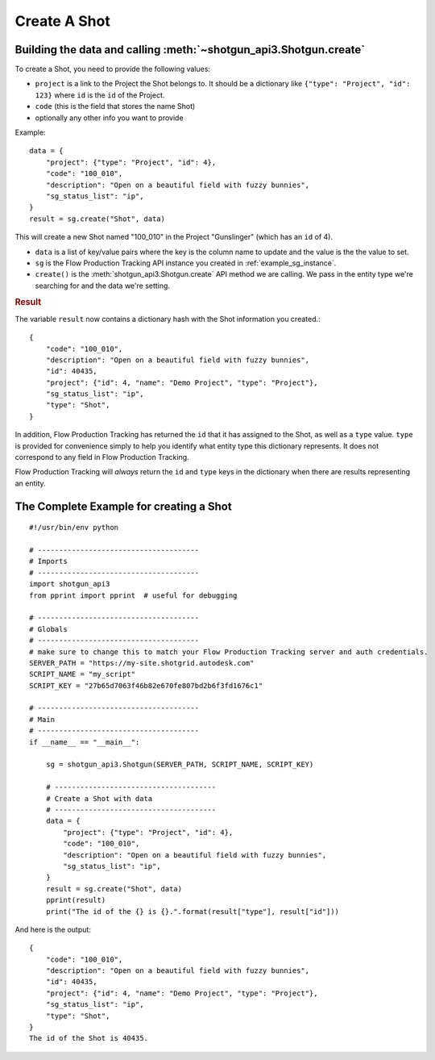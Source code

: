 .. _example_create_shot:

Create A Shot
=============

Building the data and calling :meth:`~shotgun_api3.Shotgun.create`
------------------------------------------------------------------
To create a Shot, you need to provide the following values:

- ``project`` is a link to the Project the Shot belongs to. It should be a dictionary like
  ``{"type": "Project", "id": 123}`` where ``id`` is the ``id`` of the Project.
- ``code`` (this is the field that stores the name Shot)
- optionally any other info you want to provide

Example::

    data = {
        "project": {"type": "Project", "id": 4},
        "code": "100_010",
        "description": "Open on a beautiful field with fuzzy bunnies",
        "sg_status_list": "ip",
    }
    result = sg.create("Shot", data)


This will create a new Shot named "100_010" in the Project "Gunslinger" (which has an ``id`` of 4).

- ``data`` is a list of key/value pairs where the key is the column name to update and the value
  is the the value to set.
- ``sg`` is the Flow Production Tracking API instance you created in :ref:`example_sg_instance`.
- ``create()`` is the :meth:`shotgun_api3.Shotgun.create` API method we are calling. We pass in the
  entity type we're searching for and the data we're setting.

.. rubric:: Result

The variable ``result`` now contains a dictionary hash with the Shot information you created.::

    {
        "code": "100_010",
        "description": "Open on a beautiful field with fuzzy bunnies",
        "id": 40435,
        "project": {"id": 4, "name": "Demo Project", "type": "Project"},
        "sg_status_list": "ip",
        "type": "Shot",
    }

In addition, Flow Production Tracking has returned the ``id`` that it has assigned to the Shot, as well as a
``type`` value. ``type`` is provided for convenience simply to help you identify what entity type
this dictionary represents. It does not correspond to any field in Flow Production Tracking.

Flow Production Tracking will *always* return the ``id`` and ``type`` keys in the dictionary when there are results
representing an entity.

The Complete Example for creating a Shot
----------------------------------------
::

    #!/usr/bin/env python

    # --------------------------------------
    # Imports
    # --------------------------------------
    import shotgun_api3
    from pprint import pprint  # useful for debugging

    # --------------------------------------
    # Globals
    # --------------------------------------
    # make sure to change this to match your Flow Production Tracking server and auth credentials.
    SERVER_PATH = "https://my-site.shotgrid.autodesk.com"
    SCRIPT_NAME = "my_script"
    SCRIPT_KEY = "27b65d7063f46b82e670fe807bd2b6f3fd1676c1"

    # --------------------------------------
    # Main
    # --------------------------------------
    if __name__ == "__main__":

        sg = shotgun_api3.Shotgun(SERVER_PATH, SCRIPT_NAME, SCRIPT_KEY)

        # --------------------------------------
        # Create a Shot with data
        # --------------------------------------
        data = {
            "project": {"type": "Project", "id": 4},
            "code": "100_010",
            "description": "Open on a beautiful field with fuzzy bunnies",
            "sg_status_list": "ip",
        }
        result = sg.create("Shot", data)
        pprint(result)
        print("The id of the {} is {}.".format(result["type"], result["id"]))

And here is the output::

    {
        "code": "100_010",
        "description": "Open on a beautiful field with fuzzy bunnies",
        "id": 40435,
        "project": {"id": 4, "name": "Demo Project", "type": "Project"},
        "sg_status_list": "ip",
        "type": "Shot",
    }
    The id of the Shot is 40435.
